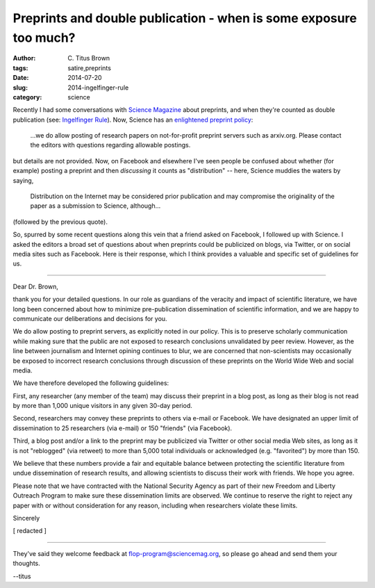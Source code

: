 Preprints and double publication - when is some exposure too much?
##################################################################

:author: C\. Titus Brown
:tags: satire,preprints
:date: 2014-07-20
:slug: 2014-ingelfinger-rule
:category: science

Recently I had some conversations with `Science Magazine
<http://www.sciencemag.org>`__ about preprints, and when they're
counted as double publication (see: `Ingelfinger Rule
<http://en.wikipedia.org/wiki/Ingelfinger_rule>`__).  Now, Science has
an `enlightened preprint policy
<http://en.wikipedia.org/wiki/List_of_academic_journals_by_preprint_policy>`__:

   ...we do allow posting of research papers on not-for-profit
   preprint servers such as arxiv.org.  Please contact the editors
   with questions regarding allowable postings.

but details are not provided.  Now, on Facebook and elsewhere I've seen
people be confused about whether (for example) posting a preprint and
then *discussing* it counts as "distribution" -- here, Science muddies the
waters by saying,

   Distribution on the Internet may be considered prior publication
   and may compromise the originality of the paper as a submission to
   Science, although...

(followed by the previous quote).

So, spurred by some recent questions along this vein that a friend
asked on Facebook, I followed up with Science.  I asked the editors a
broad set of questions about when preprints could be publicized on
blogs, via Twitter, or on social media sites such as Facebook.  Here
is their response, which I think provides a valuable and specific set
of guidelines for us.

----

Dear Dr. Brown,

thank you for your detailed questions.  In our role as guardians of
the veracity and impact of scientific literature, we have long been
concerned about how to minimize pre-publication dissemination of
scientific information, and we are happy to communicate our
deliberations and decisions for you.

We do allow posting to preprint servers, as explicitly noted in our
policy.  This is to preserve scholarly communication while making sure
that the public are not exposed to research conclusions unvalidated by
peer review. However, as the line between journalism and Internet
opining continues to blur, we are concerned that non-scientists may
occasionally be exposed to incorrect research conclusions through
discussion of these preprints on the World Wide Web and social media.

We have therefore developed the following guidelines:

First, any researcher (any member of the team) may discuss their 
preprint in a blog post, as long as their blog is not read by more
than 1,000 unique visitors in any given 30-day period.

Second, researchers may convey these preprints to others via e-mail or
Facebook.  We have designated an upper limit of dissemination to 25
researchers (via e-mail) or 150 "friends" (via Facebook).

Third, a blog post and/or a link to the preprint may be publicized
via Twitter or other social media Web sites, as long as it is not
"reblogged" (via retweet) to more than 5,000 total individuals or
acknowledged (e.g. "favorited") by more than 150.

We believe that these numbers provide a fair and equitable balance
between protecting the scientific literature from undue dissemination
of research results, and allowing scientists to discuss their work
with friends.  We hope you agree.

Please note that we have contracted with the National Security Agency
as part of their new Freedom and Liberty Outreach Program to make sure
these dissemination limits are observed.  We continue to reserve the
right to reject any paper with or without consideration for any
reason, including when researchers violate these limits.

Sincerely

[ redacted ]

----

They've said they welcome feedback at flop-program@sciencemag.org, so
please go ahead and send them your thoughts.

--titus
